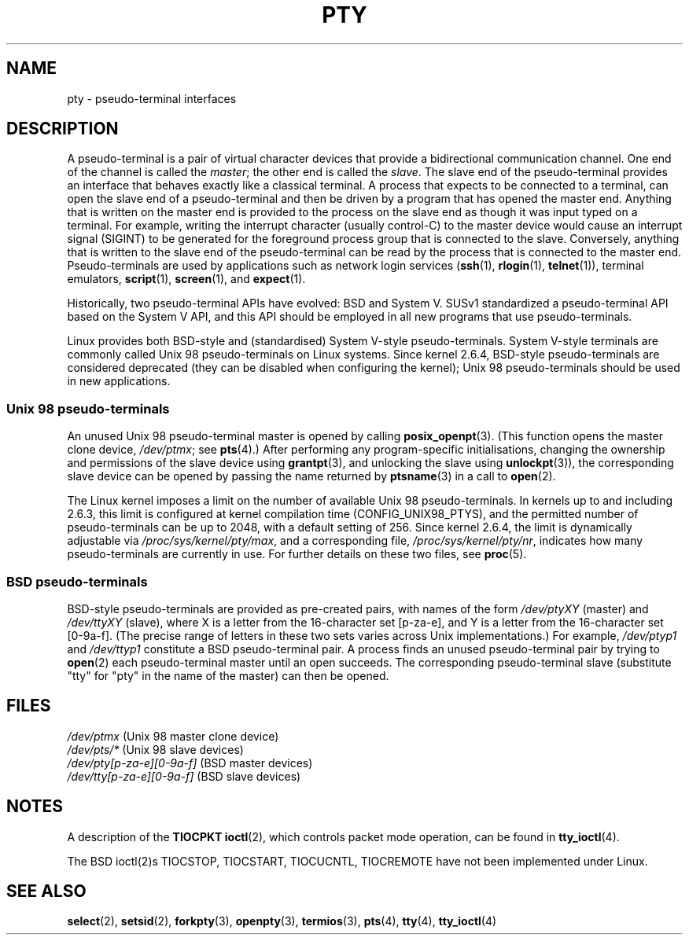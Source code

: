 .\" Hey Emacs! This file is -*- nroff -*- source.
.\"
.\" Copyright (C) 2005 Michael Kerrisk <mtk-manpages@gmx.net>
.\"
.\" Permission is granted to make and distribute verbatim copies of this
.\" manual provided the copyright notice and this permission notice are
.\" preserved on all copies.
.\"
.\" Permission is granted to copy and distribute modified versions of this
.\" manual under the conditions for verbatim copying, provided that the
.\" entire resulting derived work is distributed under the terms of a
.\" permission notice identical to this one.
.\"
.\" Since the Linux kernel and libraries are constantly changing, this
.\" manual page may be incorrect or out-of-date.  The author(s) assume no
.\" responsibility for errors or omissions, or for damages resulting from
.\" the use of the information contained herein.
.\"
.\" Formatted or processed versions of this manual, if unaccompanied by
.\" the source, must acknowledge the copyright and authors of this work.
.\"
.TH PTY 7 2005-10-10 "Linux 2.6.14" "Linux Programmer's Manual"
.SH NAME
pty \- pseudo-terminal interfaces
.SH DESCRIPTION
A pseudo-terminal is a pair of virtual character devices that
provide a bidirectional communication channel.
One end of the channel is called the
.IR master ;
the other end is called the
.IR slave .
The slave end of the pseudo-terminal provides an interface
that behaves exactly like a classical terminal.
A process that expects to be connected to a terminal,
can open the slave end of a pseudo-terminal and
then be driven by a program that has opened the master end.
Anything that is written on the master end is provided to the process
on the slave end as though it was input typed on a terminal.
For example, writing the interrupt character (usually control-C)
to the master device would cause an interrupt signal (SIGINT)
to be generated for the foreground process group
that is connected to the slave.
Conversely, anything that is written to the slave end of the
pseudo-terminal can be read by the process that is connected to
the master end.
Pseudo-terminals are used by applications such as network login services
.RB ( ssh "(1), " rlogin "(1), " telnet (1)),
terminal emulators,
.BR script (1),
.BR screen (1),
and
.BR expect (1).

Historically, two pseudo-terminal APIs have evolved: BSD and System V.
SUSv1 standardized a pseudo-terminal API based on the System V API,
and this API should be employed in all new programs that use
pseudo-terminals.

Linux provides both BSD-style and (standardised) System V-style
pseudo-terminals.
System V-style terminals are commonly called Unix 98 pseudo-terminals
on Linux systems.
Since kernel 2.6.4, BSD-style pseudo-terminals are considered deprecated
(they can be disabled when configuring the kernel);
Unix 98 pseudo-terminals should be used in new applications.
.SS "Unix 98 pseudo-terminals"
An unused Unix 98 pseudo-terminal master is opened by calling
.BR posix_openpt (3).
(This function opens the master clone device,
.IR /dev/ptmx ;
see
.BR pts (4).)
After performing any program-specific initialisations,
changing the ownership and permissions of the slave device using
.BR grantpt (3),
and unlocking the slave using
.BR unlockpt (3)),
the corresponding slave device can be opened by passing
the name returned by
.BR ptsname (3)
in a call to
.BR open (2).

The Linux kernel imposes a limit on the number of available
Unix 98 pseudo-terminals.
In kernels up to and including 2.6.3, this limit is configured
at kernel compilation time (CONFIG_UNIX98_PTYS),
and the permitted number of pseudo-terminals can be up to 2048,
with a default setting of 256.
Since kernel 2.6.4, the limit is dynamically adjustable via
.IR /proc/sys/kernel/pty/max ,
and a corresponding file,
.IR /proc/sys/kernel/pty/nr ,
indicates how many pseudo-terminals are currently in use.
For further details on these two files, see
.BR proc (5).
.SS "BSD pseudo-terminals"
BSD-style pseudo-terminals are provided as pre-created pairs, with
names of the form
.I /dev/ptyXY
(master) and
.I /dev/ttyXY
(slave),
where X is a letter from the 16-character set [p-za-e],
and Y is a letter from the 16-character set [0-9a-f].
(The precise range of letters in these two sets varies across Unix
implementations.)
For example,
.I /dev/ptyp1
and
.I /dev/ttyp1
constitute a BSD pseudo-terminal pair.
A process finds an unused pseudo-terminal pair by trying to
.BR open (2)
each pseudo-terminal master until an open succeeds.
The corresponding pseudo-terminal slave (substitute "tty"
for "pty" in the name of the master) can then be opened.
.SH "FILES"
.I /dev/ptmx
(Unix 98 master clone device)
.br
.I /dev/pts/*
(Unix 98 slave devices)
.br
.I /dev/pty[p-za-e][0-9a-f]
(BSD master devices)
.br
.I /dev/tty[p-za-e][0-9a-f]
(BSD slave devices)
.I
.SH "NOTES"
A description of the
.B TIOCPKT
.BR ioctl (2),
which controls packet mode operation, can be found in
.BR tty_ioctl (4).

The  BSD  ioctl(2)s TIOCSTOP, TIOCSTART, TIOCUCNTL, TIOCREMOTE have
not been implemented under Linux.
.SH "SEE ALSO"
.BR select (2),
.BR setsid (2),
.BR forkpty (3),
.BR openpty (3),
.BR termios (3),
.BR pts (4),
.BR tty (4),
.BR tty_ioctl (4)
